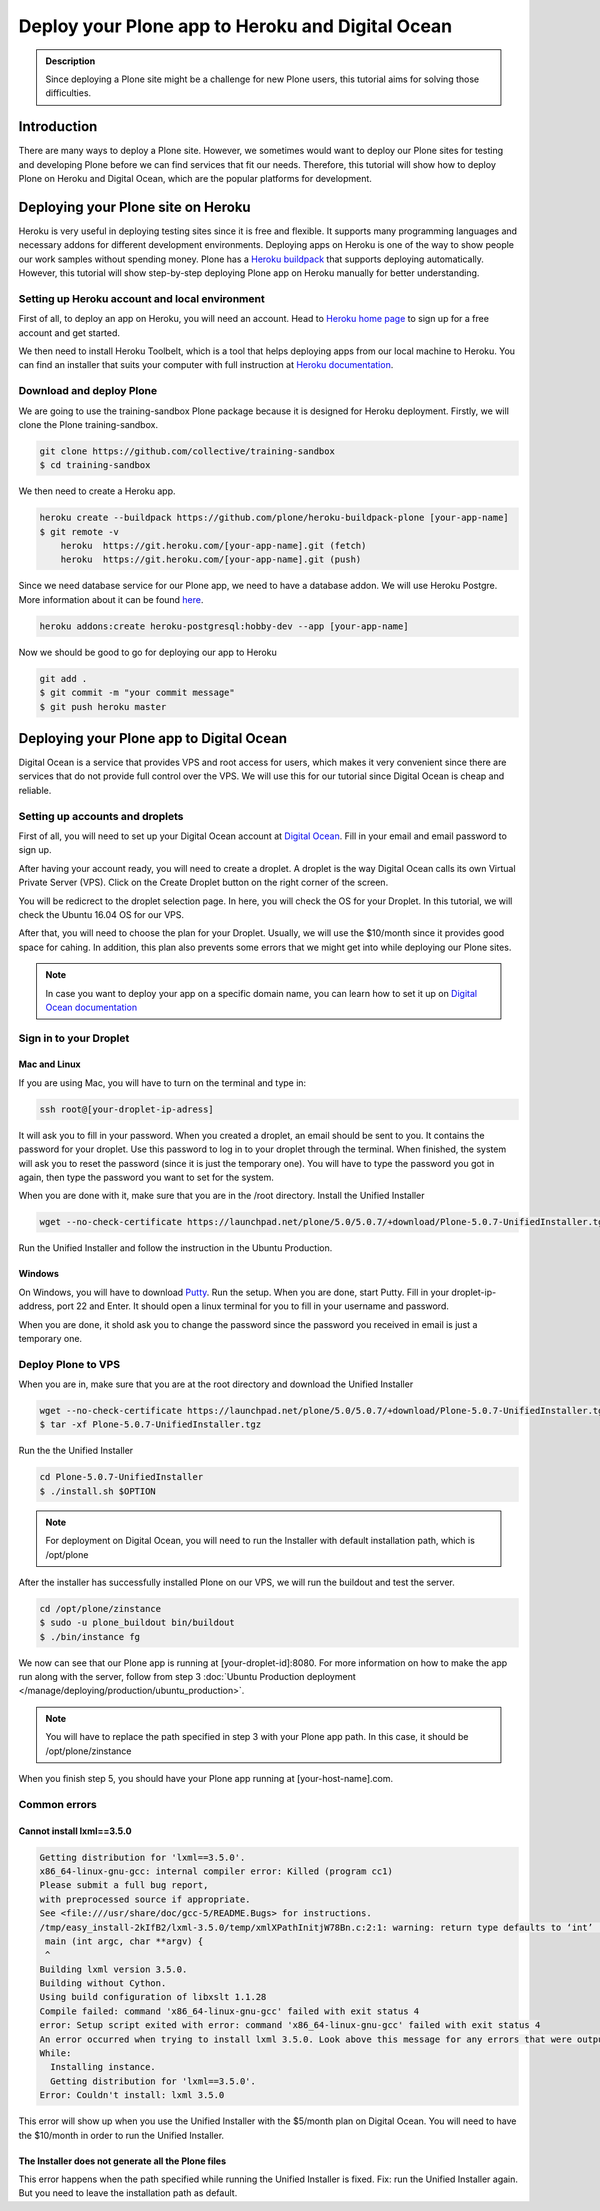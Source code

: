 =============================
Deploy your Plone app to Heroku and Digital Ocean
=============================

.. admonition:: Description

    Since deploying a Plone site might be a challenge for new Plone users, this tutorial aims for solving those difficulties.


Introduction
------------

There are many ways to deploy a Plone site. 
However, we sometimes would want to deploy our Plone sites for testing and developing Plone before we can find services that fit our needs.
Therefore, this tutorial will show how to deploy Plone on Heroku and Digital Ocean, which are the popular platforms for development.


Deploying your Plone site on Heroku
------------

Heroku is very useful in deploying testing sites since it is free and flexible. 
It supports many programming languages and necessary addons for different development environments.
Deploying apps on Heroku is one of the way to show people our work samples without spending money.
Plone has a `Heroku buildpack <https://plone.org/download>`_ that supports deploying automatically.
However, this tutorial will show step-by-step deploying Plone app on Heroku manually for better understanding.

Setting up Heroku account and local environment
^^^^^^^^^

First of all, to deploy an app on Heroku, you will need an account. 
Head to `Heroku home page <https://www.heroku.com/>`_ to sign up for a free account and get started.

.. image:: ../images/herokuapp.png
    :align: center
    :alt: Create Droplet

We then need to install Heroku Toolbelt, which is a tool that helps deploying apps from our local machine to Heroku.
You can find an installer that suits your computer with full instruction at `Heroku documentation <https://devcenter.heroku.com/articles/heroku-cli>`_.

Download and deploy Plone
^^^^^^^^^

We are going to use the training-sandbox Plone package because it is designed for Heroku deployment.
Firstly, we will clone the Plone training-sandbox.

.. code-block:: shell

    git clone https://github.com/collective/training-sandbox
    $ cd training-sandbox

We then need to create a Heroku app.

.. code-block:: shell

    heroku create --buildpack https://github.com/plone/heroku-buildpack-plone [your-app-name]
    $ git remote -v
        heroku	https://git.heroku.com/[your-app-name].git (fetch)
        heroku	https://git.heroku.com/[your-app-name].git (push)

Since we need database service for our Plone app, we need to have a database addon. 
We will use Heroku Postgre. More information about it can be found `here <https://www.heroku.com/postgres>`_.

.. code-block:: shell

    heroku addons:create heroku-postgresql:hobby-dev --app [your-app-name]

Now we should be good to go for deploying our app to Heroku

.. code-block:: shell

    git add .
    $ git commit -m "your commit message"
    $ git push heroku master


Deploying your Plone app to Digital Ocean
------------

Digital Ocean is a service that provides VPS and root access for users, 
which makes it very convenient since there are services that do not provide full control over the VPS.
We will use this for our tutorial since Digital Ocean is cheap and reliable.


Setting up accounts and droplets
^^^^^^^^^

First of all, you will need to set up your Digital Ocean account at `Digital Ocean <https://www.digitalocean.com/>`_. 
Fill in your email and email password to sign up.

After having your account ready, you will need to create a droplet.
A droplet is the way Digital Ocean calls its own Virtual Private Server (VPS). 
Click on the Create Droplet button on the right corner of the screen.

.. image:: ../images/create_droplet.png
    :align: center
    :alt: Create Droplet

You will be redicrect to the droplet selection page. 
In here, you will check the OS for your Droplet. In this tutorial, we will check the Ubuntu 16.04 OS for our VPS.

.. image:: ../images/create_dropletos.png
    :align: center
    :alt: Create Droplet

After that, you will need to choose the plan for your Droplet. 
Usually, we will use the $10/month since it provides good space for cahing.
In addition, this plan also prevents some errors that we might get into while deploying our Plone sites.

.. image:: ../images/create_dropletsize.png
    :align: center
    :alt: Create Droplet

.. note::
    In case you want to deploy your app on a specific domain name, you can learn how to set it up on `Digital Ocean documentation <https://www.digitalocean.com/community/tutorials/how-to-set-up-a-host-name-with-digitalocean>`_


Sign in to your Droplet 
^^^^^^^^^

Mac and Linux
`````````

If you are using Mac, you will have to turn on the terminal and type in:

.. code-block:: shell

    ssh root@[your-droplet-ip-adress]

It will ask you to fill in your password. When you created a droplet, an email should be sent to you. 
It contains the password for your droplet. Use this password to log in to your droplet through the terminal. 
When finished, the system will ask you to reset the password (since it is just the temporary one). 
You will have to type the password you got in again, then type the password you want to set for the system.

.. image:: ../images/mac-shell.png
    :align: center
    :alt: Create Droplet

When you are done with it, make sure that you are in the /root directory. Install the Unified Installer 

.. code-block:: shell

    wget --no-check-certificate https://launchpad.net/plone/5.0/5.0.7/+download/Plone-5.0.7-UnifiedInstaller.tgz

Run the Unified Installer and follow the instruction in the Ubuntu Production.

Windows
`````````

On Windows, you will have to download `Putty <http://www.chiark.greenend.org.uk/~sgtatham/putty/latest.html>`_.
Run the setup. When you are done, start Putty.
Fill in your droplet-ip-address, port 22 and Enter. It should open a linux terminal for you to fill in your username and password.

.. image:: ../images/winputty.png
    :align: center
    :alt: Create Droplet

When you are done, it shold ask you to change the password since the password you received in email is just a temporary one.

.. image:: ../images/winputtyshell.png
    :align: center
    :alt: Create Droplet


Deploy Plone to VPS
^^^^^^^^^

When you are in, make sure that you are at the root directory and download the Unified Installer

.. code-block:: shell

    wget --no-check-certificate https://launchpad.net/plone/5.0/5.0.7/+download/Plone-5.0.7-UnifiedInstaller.tgz
    $ tar -xf Plone-5.0.7-UnifiedInstaller.tgz

Run the the Unified Installer

.. code-block:: shell

    cd Plone-5.0.7-UnifiedInstaller
    $ ./install.sh $OPTION

.. note::
    For deployment on Digital Ocean, you will need to run the Installer with default installation path, which is /opt/plone

After the installer has successfully installed Plone on our VPS, we will run the buildout and test the server.

.. code-block:: shell

    cd /opt/plone/zinstance
    $ sudo -u plone_buildout bin/buildout
    $ ./bin/instance fg

We now can see that our Plone app is running at [your-droplet-id]:8080.
For more information on how to make the app run along with the server, follow from step 3 :doc:`Ubuntu Production deployment </manage/deploying/production/ubuntu_production>`.

.. note::
    You will have to replace the path specified in step 3 with your Plone app path. In this case, it should be /opt/plone/zinstance

When you finish step 5, you should have your Plone app running at [your-host-name].com.

Common errors
^^^^^^^^^

Cannot install lxml==3.5.0
`````````

.. code-block:: shell

    Getting distribution for 'lxml==3.5.0'.
    x86_64-linux-gnu-gcc: internal compiler error: Killed (program cc1)
    Please submit a full bug report,
    with preprocessed source if appropriate.
    See <file:///usr/share/doc/gcc-5/README.Bugs> for instructions.
    /tmp/easy_install-2kIfB2/lxml-3.5.0/temp/xmlXPathInitjW78Bn.c:2:1: warning: return type defaults to ‘int’ [-Wimplicit-int]
     main (int argc, char **argv) {
     ^
    Building lxml version 3.5.0.
    Building without Cython.
    Using build configuration of libxslt 1.1.28
    Compile failed: command 'x86_64-linux-gnu-gcc' failed with exit status 4
    error: Setup script exited with error: command 'x86_64-linux-gnu-gcc' failed with exit status 4
    An error occurred when trying to install lxml 3.5.0. Look above this message for any errors that were output by easy_install.
    While:
      Installing instance.
      Getting distribution for 'lxml==3.5.0'.
    Error: Couldn't install: lxml 3.5.0

This error will show up when you use the Unified Installer with the $5/month plan on Digital Ocean. 
You will need to have the $10/month in order to run the Unified Installer.

The Installer does not generate all the Plone files
`````````

This error happens when the path specified while running the Unified Installer is fixed. 
Fix: run the Unified Installer again. But you need to leave the installation path as default. 
